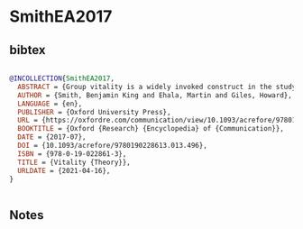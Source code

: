 * SmithEA2017




** bibtex

#+NAME: bibtex
#+BEGIN_SRC bibtex

@INCOLLECTION{SmithEA2017,
  ABSTRACT = {Group vitality is a widely invoked construct in the study of minority language maintenance and interethnic relations. Per the original framework introduced 40 years ago, the more vitality an ethnolinguistic group perceives itself to have, the more likely that it will thrive as a collective entity in an intergroup context. Consequently, research adopting this paradigm—herein termed vitality theory—has studied ways in which objective and subjective group vitality has manifested itself in the endurance of ethnolinguistic groups. The notion of objective vitality includes the factors of demographics, institutional support, and status that characterize the strength of a group in comparison to others present in an intergroup setting. Contrastively, subjective vitality was introduced to highlight how groups may cognitively and affectively perceive these same factors. A large body of empirical research has been conducted within the vitality theory framework that has resulted in several stages of development. Evidence has shown that while the components of objective vitality (demographics, institutional support, status) do not typically manifest themselves as distinct components in the structure of subjective vitality, they do form a single component reflecting the perceived strength of the group. In addition, several other social psychological factors, such as perception of the legitimacy of intergroup relations, the level of ethnocentrism, and perception of intergroup distance, were incorporated into models of subjective vitality. Relatedly, these factors are shaped into group members’ discourse of vitality, which is a highly dialogical process of negotiation of subjective vitality of the groups engaged in intergroup contact. The vitality framework has been usefully invoked beyond ethnolinguistic groups, embracing several intergroup settings including age, gender, and sexual orientation. Vitality, which has provoked some controversy in the literature, has also been widely adopted by very different approaches as an umbrella term to denote the long-term sustainability of a group. Scholars in linguistics, sociology, psychology, education, anthropology, and beyond have contributed much to the concept, helping to educate and raise awareness as to why languages die out and the effects of such languages dying out.},
  AUTHOR = {Smith, Benjamin King and Ehala, Martin and Giles, Howard},
  LANGUAGE = {en},
  PUBLISHER = {Oxford University Press},
  URL = {https://oxfordre.com/communication/view/10.1093/acrefore/9780190228613.001.0001/acrefore-9780190228613-e-496},
  BOOKTITLE = {Oxford {Research} {Encyclopedia} of {Communication}},
  DATE = {2017-07},
  DOI = {10.1093/acrefore/9780190228613.013.496},
  ISBN = {978-0-19-022861-3},
  TITLE = {Vitality {Theory}},
  URLDATE = {2021-04-16},
}


#+END_SRC




** Notes

